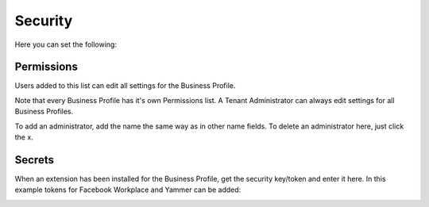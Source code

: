 Security
===========================================
Here you can set the following:

.. image:: security-business-profile.png

Permissions
************
Users added to this list can edit all settings for the Business Profile. 

.. image:: permissions-business-profile.png

Note that every Business Profile has it's own Permissions list. A Tenant Administrator can always edit settings for all Business Profiles.

To add an administrator, add the name the same way as in other name fields. To delete an administrator here, just click the x. 

Secrets
********
When an extension has been installed for the Business Profile, get the security key/token and enter it here. In this example tokens for Facebook Workplace and Yammer can be added:

.. image:: secrets-business-profile.png




